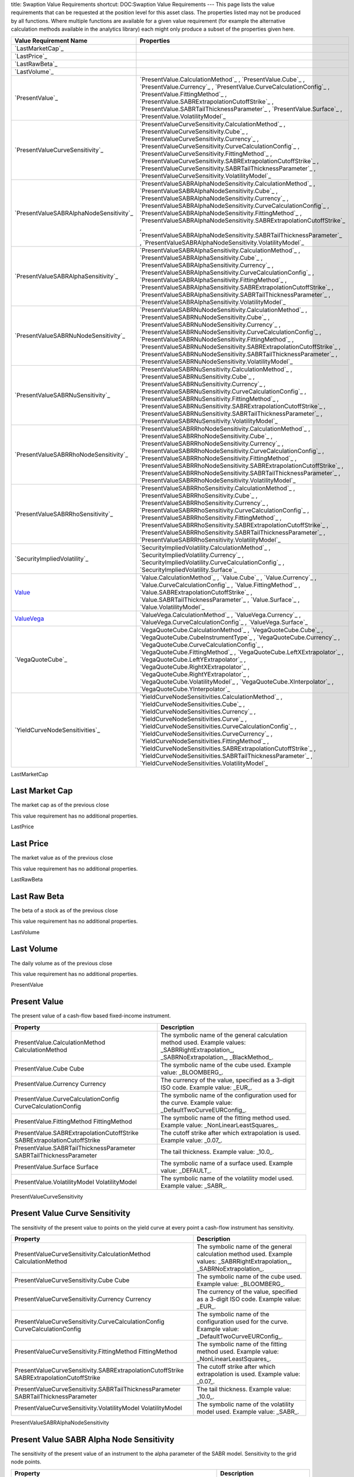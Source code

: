 title: Swaption Value Requirements
shortcut: DOC:Swaption Value Requirements
---
This page lists the value requirements that can be requested at the position level for this asset class. The properties listed may not be produced by all functions. Where multiple functions are available for a given value requirement (for example the alternative calculation methods available in the analytics library) each might only produce a subset of the properties given here.



+--------------------------------------------+--------------------------------------------------------------------------------------------------------------------------------------------------------------------------------------------------------------------------------------------------------------------------------------------------------------------------------------------------------------------------------------------------------------------------------------------------------------------------------------------------------------+
| Value Requirement Name                     | Properties                                                                                                                                                                                                                                                                                                                                                                                                                                                                                                   |
+============================================+==============================================================================================================================================================================================================================================================================================================================================================================================================================================================================================================+
|  `LastMarketCap`_                          |                                                                                                                                                                                                                                                                                                                                                                                                                                                                                                              |
+--------------------------------------------+--------------------------------------------------------------------------------------------------------------------------------------------------------------------------------------------------------------------------------------------------------------------------------------------------------------------------------------------------------------------------------------------------------------------------------------------------------------------------------------------------------------+
|  `LastPrice`_                              |                                                                                                                                                                                                                                                                                                                                                                                                                                                                                                              |
+--------------------------------------------+--------------------------------------------------------------------------------------------------------------------------------------------------------------------------------------------------------------------------------------------------------------------------------------------------------------------------------------------------------------------------------------------------------------------------------------------------------------------------------------------------------------+
|  `LastRawBeta`_                            |                                                                                                                                                                                                                                                                                                                                                                                                                                                                                                              |
+--------------------------------------------+--------------------------------------------------------------------------------------------------------------------------------------------------------------------------------------------------------------------------------------------------------------------------------------------------------------------------------------------------------------------------------------------------------------------------------------------------------------------------------------------------------------+
|  `LastVolume`_                             |                                                                                                                                                                                                                                                                                                                                                                                                                                                                                                              |
+--------------------------------------------+--------------------------------------------------------------------------------------------------------------------------------------------------------------------------------------------------------------------------------------------------------------------------------------------------------------------------------------------------------------------------------------------------------------------------------------------------------------------------------------------------------------+
|  `PresentValue`_                           |  `PresentValue.CalculationMethod`_ , `PresentValue.Cube`_ , `PresentValue.Currency`_ , `PresentValue.CurveCalculationConfig`_ , `PresentValue.FittingMethod`_ , `PresentValue.SABRExtrapolationCutoffStrike`_ , `PresentValue.SABRTailThicknessParameter`_ , `PresentValue.Surface`_ , `PresentValue.VolatilityModel`_                                                                                                                                                                                       |
+--------------------------------------------+--------------------------------------------------------------------------------------------------------------------------------------------------------------------------------------------------------------------------------------------------------------------------------------------------------------------------------------------------------------------------------------------------------------------------------------------------------------------------------------------------------------+
|  `PresentValueCurveSensitivity`_           |  `PresentValueCurveSensitivity.CalculationMethod`_ , `PresentValueCurveSensitivity.Cube`_ , `PresentValueCurveSensitivity.Currency`_ , `PresentValueCurveSensitivity.CurveCalculationConfig`_ , `PresentValueCurveSensitivity.FittingMethod`_ , `PresentValueCurveSensitivity.SABRExtrapolationCutoffStrike`_ , `PresentValueCurveSensitivity.SABRTailThicknessParameter`_ , `PresentValueCurveSensitivity.VolatilityModel`_                                                                                 |
+--------------------------------------------+--------------------------------------------------------------------------------------------------------------------------------------------------------------------------------------------------------------------------------------------------------------------------------------------------------------------------------------------------------------------------------------------------------------------------------------------------------------------------------------------------------------+
|  `PresentValueSABRAlphaNodeSensitivity`_   |  `PresentValueSABRAlphaNodeSensitivity.CalculationMethod`_ , `PresentValueSABRAlphaNodeSensitivity.Cube`_ , `PresentValueSABRAlphaNodeSensitivity.Currency`_ , `PresentValueSABRAlphaNodeSensitivity.CurveCalculationConfig`_ , `PresentValueSABRAlphaNodeSensitivity.FittingMethod`_ , `PresentValueSABRAlphaNodeSensitivity.SABRExtrapolationCutoffStrike`_ , `PresentValueSABRAlphaNodeSensitivity.SABRTailThicknessParameter`_ , `PresentValueSABRAlphaNodeSensitivity.VolatilityModel`_                 |
+--------------------------------------------+--------------------------------------------------------------------------------------------------------------------------------------------------------------------------------------------------------------------------------------------------------------------------------------------------------------------------------------------------------------------------------------------------------------------------------------------------------------------------------------------------------------+
|  `PresentValueSABRAlphaSensitivity`_       |  `PresentValueSABRAlphaSensitivity.CalculationMethod`_ , `PresentValueSABRAlphaSensitivity.Cube`_ , `PresentValueSABRAlphaSensitivity.Currency`_ , `PresentValueSABRAlphaSensitivity.CurveCalculationConfig`_ , `PresentValueSABRAlphaSensitivity.FittingMethod`_ , `PresentValueSABRAlphaSensitivity.SABRExtrapolationCutoffStrike`_ , `PresentValueSABRAlphaSensitivity.SABRTailThicknessParameter`_ , `PresentValueSABRAlphaSensitivity.VolatilityModel`_                                                 |
+--------------------------------------------+--------------------------------------------------------------------------------------------------------------------------------------------------------------------------------------------------------------------------------------------------------------------------------------------------------------------------------------------------------------------------------------------------------------------------------------------------------------------------------------------------------------+
|  `PresentValueSABRNuNodeSensitivity`_      |  `PresentValueSABRNuNodeSensitivity.CalculationMethod`_ , `PresentValueSABRNuNodeSensitivity.Cube`_ , `PresentValueSABRNuNodeSensitivity.Currency`_ , `PresentValueSABRNuNodeSensitivity.CurveCalculationConfig`_ , `PresentValueSABRNuNodeSensitivity.FittingMethod`_ , `PresentValueSABRNuNodeSensitivity.SABRExtrapolationCutoffStrike`_ , `PresentValueSABRNuNodeSensitivity.SABRTailThicknessParameter`_ , `PresentValueSABRNuNodeSensitivity.VolatilityModel`_                                         |
+--------------------------------------------+--------------------------------------------------------------------------------------------------------------------------------------------------------------------------------------------------------------------------------------------------------------------------------------------------------------------------------------------------------------------------------------------------------------------------------------------------------------------------------------------------------------+
|  `PresentValueSABRNuSensitivity`_          |  `PresentValueSABRNuSensitivity.CalculationMethod`_ , `PresentValueSABRNuSensitivity.Cube`_ , `PresentValueSABRNuSensitivity.Currency`_ , `PresentValueSABRNuSensitivity.CurveCalculationConfig`_ , `PresentValueSABRNuSensitivity.FittingMethod`_ , `PresentValueSABRNuSensitivity.SABRExtrapolationCutoffStrike`_ , `PresentValueSABRNuSensitivity.SABRTailThicknessParameter`_ , `PresentValueSABRNuSensitivity.VolatilityModel`_                                                                         |
+--------------------------------------------+--------------------------------------------------------------------------------------------------------------------------------------------------------------------------------------------------------------------------------------------------------------------------------------------------------------------------------------------------------------------------------------------------------------------------------------------------------------------------------------------------------------+
|  `PresentValueSABRRhoNodeSensitivity`_     |  `PresentValueSABRRhoNodeSensitivity.CalculationMethod`_ , `PresentValueSABRRhoNodeSensitivity.Cube`_ , `PresentValueSABRRhoNodeSensitivity.Currency`_ , `PresentValueSABRRhoNodeSensitivity.CurveCalculationConfig`_ , `PresentValueSABRRhoNodeSensitivity.FittingMethod`_ , `PresentValueSABRRhoNodeSensitivity.SABRExtrapolationCutoffStrike`_ , `PresentValueSABRRhoNodeSensitivity.SABRTailThicknessParameter`_ , `PresentValueSABRRhoNodeSensitivity.VolatilityModel`_                                 |
+--------------------------------------------+--------------------------------------------------------------------------------------------------------------------------------------------------------------------------------------------------------------------------------------------------------------------------------------------------------------------------------------------------------------------------------------------------------------------------------------------------------------------------------------------------------------+
|  `PresentValueSABRRhoSensitivity`_         |  `PresentValueSABRRhoSensitivity.CalculationMethod`_ , `PresentValueSABRRhoSensitivity.Cube`_ , `PresentValueSABRRhoSensitivity.Currency`_ , `PresentValueSABRRhoSensitivity.CurveCalculationConfig`_ , `PresentValueSABRRhoSensitivity.FittingMethod`_ , `PresentValueSABRRhoSensitivity.SABRExtrapolationCutoffStrike`_ , `PresentValueSABRRhoSensitivity.SABRTailThicknessParameter`_ , `PresentValueSABRRhoSensitivity.VolatilityModel`_                                                                 |
+--------------------------------------------+--------------------------------------------------------------------------------------------------------------------------------------------------------------------------------------------------------------------------------------------------------------------------------------------------------------------------------------------------------------------------------------------------------------------------------------------------------------------------------------------------------------+
|  `SecurityImpliedVolatility`_              |  `SecurityImpliedVolatility.CalculationMethod`_ , `SecurityImpliedVolatility.Currency`_ , `SecurityImpliedVolatility.CurveCalculationConfig`_ , `SecurityImpliedVolatility.Surface`_                                                                                                                                                                                                                                                                                                                         |
+--------------------------------------------+--------------------------------------------------------------------------------------------------------------------------------------------------------------------------------------------------------------------------------------------------------------------------------------------------------------------------------------------------------------------------------------------------------------------------------------------------------------------------------------------------------------+
|  `Value`_                                  |  `Value.CalculationMethod`_ , `Value.Cube`_ , `Value.Currency`_ , `Value.CurveCalculationConfig`_ , `Value.FittingMethod`_ , `Value.SABRExtrapolationCutoffStrike`_ , `Value.SABRTailThicknessParameter`_ , `Value.Surface`_ , `Value.VolatilityModel`_                                                                                                                                                                                                                                                      |
+--------------------------------------------+--------------------------------------------------------------------------------------------------------------------------------------------------------------------------------------------------------------------------------------------------------------------------------------------------------------------------------------------------------------------------------------------------------------------------------------------------------------------------------------------------------------+
|  `ValueVega`_                              |  `ValueVega.CalculationMethod`_ , `ValueVega.Currency`_ , `ValueVega.CurveCalculationConfig`_ , `ValueVega.Surface`_                                                                                                                                                                                                                                                                                                                                                                                         |
+--------------------------------------------+--------------------------------------------------------------------------------------------------------------------------------------------------------------------------------------------------------------------------------------------------------------------------------------------------------------------------------------------------------------------------------------------------------------------------------------------------------------------------------------------------------------+
|  `VegaQuoteCube`_                          |  `VegaQuoteCube.CalculationMethod`_ , `VegaQuoteCube.Cube`_ , `VegaQuoteCube.CubeInstrumentType`_ , `VegaQuoteCube.Currency`_ , `VegaQuoteCube.CurveCalculationConfig`_ , `VegaQuoteCube.FittingMethod`_ , `VegaQuoteCube.LeftXExtrapolator`_ , `VegaQuoteCube.LeftYExtrapolator`_ , `VegaQuoteCube.RightXExtrapolator`_ , `VegaQuoteCube.RightYExtrapolator`_ , `VegaQuoteCube.VolatilityModel`_ , `VegaQuoteCube.XInterpolator`_ , `VegaQuoteCube.YInterpolator`_                                          |
+--------------------------------------------+--------------------------------------------------------------------------------------------------------------------------------------------------------------------------------------------------------------------------------------------------------------------------------------------------------------------------------------------------------------------------------------------------------------------------------------------------------------------------------------------------------------+
|  `YieldCurveNodeSensitivities`_            |  `YieldCurveNodeSensitivities.CalculationMethod`_ , `YieldCurveNodeSensitivities.Cube`_ , `YieldCurveNodeSensitivities.Currency`_ , `YieldCurveNodeSensitivities.Curve`_ , `YieldCurveNodeSensitivities.CurveCalculationConfig`_ , `YieldCurveNodeSensitivities.CurveCurrency`_ , `YieldCurveNodeSensitivities.FittingMethod`_ , `YieldCurveNodeSensitivities.SABRExtrapolationCutoffStrike`_ , `YieldCurveNodeSensitivities.SABRTailThicknessParameter`_ , `YieldCurveNodeSensitivities.VolatilityModel`_   |
+--------------------------------------------+--------------------------------------------------------------------------------------------------------------------------------------------------------------------------------------------------------------------------------------------------------------------------------------------------------------------------------------------------------------------------------------------------------------------------------------------------------------------------------------------------------------+



LastMarketCap

...............
Last Market Cap
...............


The market cap as of the previous close

This value requirement has no additional properties.

LastPrice

..........
Last Price
..........


The market value as of the previous close

This value requirement has no additional properties.

LastRawBeta

.............
Last Raw Beta
.............


The beta of a stock as of the previous close

This value requirement has no additional properties.

LastVolume

...........
Last Volume
...........


The daily volume as of the previous close

This value requirement has no additional properties.

PresentValue

.............
Present Value
.............


The present value of a cash-flow based fixed-income instrument.



+----------------------------------------------------------------------------+-------------------------------------------------------------------------------------------------------------------------------------------+
| Property                                                                   | Description                                                                                                                               |
+============================================================================+===========================================================================================================================================+
|  PresentValue.CalculationMethod CalculationMethod                          | The symbolic name of the general calculation method used. Example values: _SABRRightExtrapolation_, _SABRNoExtrapolation_, _BlackMethod_. |
+----------------------------------------------------------------------------+-------------------------------------------------------------------------------------------------------------------------------------------+
|  PresentValue.Cube Cube                                                    | The symbolic name of the cube used. Example value: _BLOOMBERG_.                                                                           |
+----------------------------------------------------------------------------+-------------------------------------------------------------------------------------------------------------------------------------------+
|  PresentValue.Currency Currency                                            | The currency of the value, specified as a 3-digit ISO code. Example value: _EUR_.                                                         |
+----------------------------------------------------------------------------+-------------------------------------------------------------------------------------------------------------------------------------------+
|  PresentValue.CurveCalculationConfig CurveCalculationConfig                | The symbolic name of the configuration used for the curve. Example value: _DefaultTwoCurveEURConfig_.                                     |
+----------------------------------------------------------------------------+-------------------------------------------------------------------------------------------------------------------------------------------+
|  PresentValue.FittingMethod FittingMethod                                  | The symbolic name of the fitting method used. Example value: _NonLinearLeastSquares_.                                                     |
+----------------------------------------------------------------------------+-------------------------------------------------------------------------------------------------------------------------------------------+
|  PresentValue.SABRExtrapolationCutoffStrike SABRExtrapolationCutoffStrike  | The cutoff strike after which extrapolation is used. Example value: _0.07_.                                                               |
+----------------------------------------------------------------------------+-------------------------------------------------------------------------------------------------------------------------------------------+
|  PresentValue.SABRTailThicknessParameter SABRTailThicknessParameter        | The tail thickness. Example value: _10.0_.                                                                                                |
+----------------------------------------------------------------------------+-------------------------------------------------------------------------------------------------------------------------------------------+
|  PresentValue.Surface Surface                                              | The symbolic name of a surface used. Example value: _DEFAULT_.                                                                            |
+----------------------------------------------------------------------------+-------------------------------------------------------------------------------------------------------------------------------------------+
|  PresentValue.VolatilityModel VolatilityModel                              | The symbolic name of the volatility model used. Example value: _SABR_.                                                                    |
+----------------------------------------------------------------------------+-------------------------------------------------------------------------------------------------------------------------------------------+



PresentValueCurveSensitivity

...............................
Present Value Curve Sensitivity
...............................


The sensitivity of the present value to points on the yield curve at every point a cash-flow instrument has sensitivity.



+--------------------------------------------------------------------------------------------+----------------------------------------------------------------------------------------------------------------------------+
| Property                                                                                   | Description                                                                                                                |
+============================================================================================+============================================================================================================================+
|  PresentValueCurveSensitivity.CalculationMethod CalculationMethod                          | The symbolic name of the general calculation method used. Example values: _SABRRightExtrapolation_, _SABRNoExtrapolation_. |
+--------------------------------------------------------------------------------------------+----------------------------------------------------------------------------------------------------------------------------+
|  PresentValueCurveSensitivity.Cube Cube                                                    | The symbolic name of the cube used. Example value: _BLOOMBERG_.                                                            |
+--------------------------------------------------------------------------------------------+----------------------------------------------------------------------------------------------------------------------------+
|  PresentValueCurveSensitivity.Currency Currency                                            | The currency of the value, specified as a 3-digit ISO code. Example value: _EUR_.                                          |
+--------------------------------------------------------------------------------------------+----------------------------------------------------------------------------------------------------------------------------+
|  PresentValueCurveSensitivity.CurveCalculationConfig CurveCalculationConfig                | The symbolic name of the configuration used for the curve. Example value: _DefaultTwoCurveEURConfig_.                      |
+--------------------------------------------------------------------------------------------+----------------------------------------------------------------------------------------------------------------------------+
|  PresentValueCurveSensitivity.FittingMethod FittingMethod                                  | The symbolic name of the fitting method used. Example value: _NonLinearLeastSquares_.                                      |
+--------------------------------------------------------------------------------------------+----------------------------------------------------------------------------------------------------------------------------+
|  PresentValueCurveSensitivity.SABRExtrapolationCutoffStrike SABRExtrapolationCutoffStrike  | The cutoff strike after which extrapolation is used. Example value: _0.07_.                                                |
+--------------------------------------------------------------------------------------------+----------------------------------------------------------------------------------------------------------------------------+
|  PresentValueCurveSensitivity.SABRTailThicknessParameter SABRTailThicknessParameter        | The tail thickness. Example value: _10.0_.                                                                                 |
+--------------------------------------------------------------------------------------------+----------------------------------------------------------------------------------------------------------------------------+
|  PresentValueCurveSensitivity.VolatilityModel VolatilityModel                              | The symbolic name of the volatility model used. Example value: _SABR_.                                                     |
+--------------------------------------------------------------------------------------------+----------------------------------------------------------------------------------------------------------------------------+



PresentValueSABRAlphaNodeSensitivity

.........................................
Present Value SABR Alpha Node Sensitivity
.........................................


The sensitivity of the present value of an instrument to the alpha parameter of the SABR model. Sensitivity to the grid node points.



+----------------------------------------------------------------------------------------------------+-------------------------------------------------------------------------------------------------------+
| Property                                                                                           | Description                                                                                           |
+====================================================================================================+=======================================================================================================+
|  PresentValueSABRAlphaNodeSensitivity.CalculationMethod CalculationMethod                          | The symbolic name of the general calculation method used. Example value: _SABRRightExtrapolation_.    |
+----------------------------------------------------------------------------------------------------+-------------------------------------------------------------------------------------------------------+
|  PresentValueSABRAlphaNodeSensitivity.Cube Cube                                                    | The symbolic name of the cube used. Example value: _BLOOMBERG_.                                       |
+----------------------------------------------------------------------------------------------------+-------------------------------------------------------------------------------------------------------+
|  PresentValueSABRAlphaNodeSensitivity.Currency Currency                                            | The currency of the value, specified as a 3-digit ISO code. Example value: _EUR_.                     |
+----------------------------------------------------------------------------------------------------+-------------------------------------------------------------------------------------------------------+
|  PresentValueSABRAlphaNodeSensitivity.CurveCalculationConfig CurveCalculationConfig                | The symbolic name of the configuration used for the curve. Example value: _DefaultTwoCurveEURConfig_. |
+----------------------------------------------------------------------------------------------------+-------------------------------------------------------------------------------------------------------+
|  PresentValueSABRAlphaNodeSensitivity.FittingMethod FittingMethod                                  | The symbolic name of the fitting method used. Example value: _NonLinearLeastSquares_.                 |
+----------------------------------------------------------------------------------------------------+-------------------------------------------------------------------------------------------------------+
|  PresentValueSABRAlphaNodeSensitivity.SABRExtrapolationCutoffStrike SABRExtrapolationCutoffStrike  | The cutoff strike after which extrapolation is used. Example value: _0.07_.                           |
+----------------------------------------------------------------------------------------------------+-------------------------------------------------------------------------------------------------------+
|  PresentValueSABRAlphaNodeSensitivity.SABRTailThicknessParameter SABRTailThicknessParameter        | The tail thickness. Example value: _10.0_.                                                            |
+----------------------------------------------------------------------------------------------------+-------------------------------------------------------------------------------------------------------+
|  PresentValueSABRAlphaNodeSensitivity.VolatilityModel VolatilityModel                              | The symbolic name of the volatility model used. Example value: _SABR_.                                |
+----------------------------------------------------------------------------------------------------+-------------------------------------------------------------------------------------------------------+



PresentValueSABRAlphaSensitivity

....................................
Present Value SABR Alpha Sensitivity
....................................


The sensitivity of the present value of an instrument to the alpha parameter of the SABR model.



+------------------------------------------------------------------------------------------------+----------------------------------------------------------------------------------------------------------------------------+
| Property                                                                                       | Description                                                                                                                |
+================================================================================================+============================================================================================================================+
|  PresentValueSABRAlphaSensitivity.CalculationMethod CalculationMethod                          | The symbolic name of the general calculation method used. Example values: _SABRRightExtrapolation_, _SABRNoExtrapolation_. |
+------------------------------------------------------------------------------------------------+----------------------------------------------------------------------------------------------------------------------------+
|  PresentValueSABRAlphaSensitivity.Cube Cube                                                    | The symbolic name of the cube used. Example value: _BLOOMBERG_.                                                            |
+------------------------------------------------------------------------------------------------+----------------------------------------------------------------------------------------------------------------------------+
|  PresentValueSABRAlphaSensitivity.Currency Currency                                            | The currency of the value, specified as a 3-digit ISO code. Example value: _EUR_.                                          |
+------------------------------------------------------------------------------------------------+----------------------------------------------------------------------------------------------------------------------------+
|  PresentValueSABRAlphaSensitivity.CurveCalculationConfig CurveCalculationConfig                | The symbolic name of the configuration used for the curve. Example value: _DefaultTwoCurveEURConfig_.                      |
+------------------------------------------------------------------------------------------------+----------------------------------------------------------------------------------------------------------------------------+
|  PresentValueSABRAlphaSensitivity.FittingMethod FittingMethod                                  | The symbolic name of the fitting method used. Example value: _NonLinearLeastSquares_.                                      |
+------------------------------------------------------------------------------------------------+----------------------------------------------------------------------------------------------------------------------------+
|  PresentValueSABRAlphaSensitivity.SABRExtrapolationCutoffStrike SABRExtrapolationCutoffStrike  | The cutoff strike after which extrapolation is used. Example value: _0.07_.                                                |
+------------------------------------------------------------------------------------------------+----------------------------------------------------------------------------------------------------------------------------+
|  PresentValueSABRAlphaSensitivity.SABRTailThicknessParameter SABRTailThicknessParameter        | The tail thickness. Example value: _10.0_.                                                                                 |
+------------------------------------------------------------------------------------------------+----------------------------------------------------------------------------------------------------------------------------+
|  PresentValueSABRAlphaSensitivity.VolatilityModel VolatilityModel                              | The symbolic name of the volatility model used. Example value: _SABR_.                                                     |
+------------------------------------------------------------------------------------------------+----------------------------------------------------------------------------------------------------------------------------+



PresentValueSABRNuNodeSensitivity

......................................
Present Value SABR Nu Node Sensitivity
......................................


The sensitivity of the present value of an instrument to the nu parameter of the SABR model. Sensitivity to the grid node points.



+-------------------------------------------------------------------------------------------------+-------------------------------------------------------------------------------------------------------+
| Property                                                                                        | Description                                                                                           |
+=================================================================================================+=======================================================================================================+
|  PresentValueSABRNuNodeSensitivity.CalculationMethod CalculationMethod                          | The symbolic name of the general calculation method used. Example value: _SABRRightExtrapolation_.    |
+-------------------------------------------------------------------------------------------------+-------------------------------------------------------------------------------------------------------+
|  PresentValueSABRNuNodeSensitivity.Cube Cube                                                    | The symbolic name of the cube used. Example value: _BLOOMBERG_.                                       |
+-------------------------------------------------------------------------------------------------+-------------------------------------------------------------------------------------------------------+
|  PresentValueSABRNuNodeSensitivity.Currency Currency                                            | The currency of the value, specified as a 3-digit ISO code. Example value: _EUR_.                     |
+-------------------------------------------------------------------------------------------------+-------------------------------------------------------------------------------------------------------+
|  PresentValueSABRNuNodeSensitivity.CurveCalculationConfig CurveCalculationConfig                | The symbolic name of the configuration used for the curve. Example value: _DefaultTwoCurveEURConfig_. |
+-------------------------------------------------------------------------------------------------+-------------------------------------------------------------------------------------------------------+
|  PresentValueSABRNuNodeSensitivity.FittingMethod FittingMethod                                  | The symbolic name of the fitting method used. Example value: _NonLinearLeastSquares_.                 |
+-------------------------------------------------------------------------------------------------+-------------------------------------------------------------------------------------------------------+
|  PresentValueSABRNuNodeSensitivity.SABRExtrapolationCutoffStrike SABRExtrapolationCutoffStrike  | The cutoff strike after which extrapolation is used. Example value: _0.07_.                           |
+-------------------------------------------------------------------------------------------------+-------------------------------------------------------------------------------------------------------+
|  PresentValueSABRNuNodeSensitivity.SABRTailThicknessParameter SABRTailThicknessParameter        | The tail thickness. Example value: _10.0_.                                                            |
+-------------------------------------------------------------------------------------------------+-------------------------------------------------------------------------------------------------------+
|  PresentValueSABRNuNodeSensitivity.VolatilityModel VolatilityModel                              | The symbolic name of the volatility model used. Example value: _SABR_.                                |
+-------------------------------------------------------------------------------------------------+-------------------------------------------------------------------------------------------------------+



PresentValueSABRNuSensitivity

.................................
Present Value SABR Nu Sensitivity
.................................


The sensitivity of the present value of an instrument to the nu parameter of the SABR model.



+---------------------------------------------------------------------------------------------+----------------------------------------------------------------------------------------------------------------------------+
| Property                                                                                    | Description                                                                                                                |
+=============================================================================================+============================================================================================================================+
|  PresentValueSABRNuSensitivity.CalculationMethod CalculationMethod                          | The symbolic name of the general calculation method used. Example values: _SABRRightExtrapolation_, _SABRNoExtrapolation_. |
+---------------------------------------------------------------------------------------------+----------------------------------------------------------------------------------------------------------------------------+
|  PresentValueSABRNuSensitivity.Cube Cube                                                    | The symbolic name of the cube used. Example value: _BLOOMBERG_.                                                            |
+---------------------------------------------------------------------------------------------+----------------------------------------------------------------------------------------------------------------------------+
|  PresentValueSABRNuSensitivity.Currency Currency                                            | The currency of the value, specified as a 3-digit ISO code. Example value: _EUR_.                                          |
+---------------------------------------------------------------------------------------------+----------------------------------------------------------------------------------------------------------------------------+
|  PresentValueSABRNuSensitivity.CurveCalculationConfig CurveCalculationConfig                | The symbolic name of the configuration used for the curve. Example value: _DefaultTwoCurveEURConfig_.                      |
+---------------------------------------------------------------------------------------------+----------------------------------------------------------------------------------------------------------------------------+
|  PresentValueSABRNuSensitivity.FittingMethod FittingMethod                                  | The symbolic name of the fitting method used. Example value: _NonLinearLeastSquares_.                                      |
+---------------------------------------------------------------------------------------------+----------------------------------------------------------------------------------------------------------------------------+
|  PresentValueSABRNuSensitivity.SABRExtrapolationCutoffStrike SABRExtrapolationCutoffStrike  | The cutoff strike after which extrapolation is used. Example value: _0.07_.                                                |
+---------------------------------------------------------------------------------------------+----------------------------------------------------------------------------------------------------------------------------+
|  PresentValueSABRNuSensitivity.SABRTailThicknessParameter SABRTailThicknessParameter        | The tail thickness. Example value: _10.0_.                                                                                 |
+---------------------------------------------------------------------------------------------+----------------------------------------------------------------------------------------------------------------------------+
|  PresentValueSABRNuSensitivity.VolatilityModel VolatilityModel                              | The symbolic name of the volatility model used. Example value: _SABR_.                                                     |
+---------------------------------------------------------------------------------------------+----------------------------------------------------------------------------------------------------------------------------+



PresentValueSABRRhoNodeSensitivity

.......................................
Present Value SABR Rho Node Sensitivity
.......................................


The sensitivity of the present value of an instrument to the rho parameter of the SABR model. Sensitivity to the grid node points.



+--------------------------------------------------------------------------------------------------+-------------------------------------------------------------------------------------------------------+
| Property                                                                                         | Description                                                                                           |
+==================================================================================================+=======================================================================================================+
|  PresentValueSABRRhoNodeSensitivity.CalculationMethod CalculationMethod                          | The symbolic name of the general calculation method used. Example value: _SABRRightExtrapolation_.    |
+--------------------------------------------------------------------------------------------------+-------------------------------------------------------------------------------------------------------+
|  PresentValueSABRRhoNodeSensitivity.Cube Cube                                                    | The symbolic name of the cube used. Example value: _BLOOMBERG_.                                       |
+--------------------------------------------------------------------------------------------------+-------------------------------------------------------------------------------------------------------+
|  PresentValueSABRRhoNodeSensitivity.Currency Currency                                            | The currency of the value, specified as a 3-digit ISO code. Example value: _EUR_.                     |
+--------------------------------------------------------------------------------------------------+-------------------------------------------------------------------------------------------------------+
|  PresentValueSABRRhoNodeSensitivity.CurveCalculationConfig CurveCalculationConfig                | The symbolic name of the configuration used for the curve. Example value: _DefaultTwoCurveEURConfig_. |
+--------------------------------------------------------------------------------------------------+-------------------------------------------------------------------------------------------------------+
|  PresentValueSABRRhoNodeSensitivity.FittingMethod FittingMethod                                  | The symbolic name of the fitting method used. Example value: _NonLinearLeastSquares_.                 |
+--------------------------------------------------------------------------------------------------+-------------------------------------------------------------------------------------------------------+
|  PresentValueSABRRhoNodeSensitivity.SABRExtrapolationCutoffStrike SABRExtrapolationCutoffStrike  | The cutoff strike after which extrapolation is used. Example value: _0.07_.                           |
+--------------------------------------------------------------------------------------------------+-------------------------------------------------------------------------------------------------------+
|  PresentValueSABRRhoNodeSensitivity.SABRTailThicknessParameter SABRTailThicknessParameter        | The tail thickness. Example value: _10.0_.                                                            |
+--------------------------------------------------------------------------------------------------+-------------------------------------------------------------------------------------------------------+
|  PresentValueSABRRhoNodeSensitivity.VolatilityModel VolatilityModel                              | The symbolic name of the volatility model used. Example value: _SABR_.                                |
+--------------------------------------------------------------------------------------------------+-------------------------------------------------------------------------------------------------------+



PresentValueSABRRhoSensitivity

..................................
Present Value SABR Rho Sensitivity
..................................


The sensitivity of the present value of an instrument to the rho parameter of the SABR model.



+----------------------------------------------------------------------------------------------+----------------------------------------------------------------------------------------------------------------------------+
| Property                                                                                     | Description                                                                                                                |
+==============================================================================================+============================================================================================================================+
|  PresentValueSABRRhoSensitivity.CalculationMethod CalculationMethod                          | The symbolic name of the general calculation method used. Example values: _SABRRightExtrapolation_, _SABRNoExtrapolation_. |
+----------------------------------------------------------------------------------------------+----------------------------------------------------------------------------------------------------------------------------+
|  PresentValueSABRRhoSensitivity.Cube Cube                                                    | The symbolic name of the cube used. Example value: _BLOOMBERG_.                                                            |
+----------------------------------------------------------------------------------------------+----------------------------------------------------------------------------------------------------------------------------+
|  PresentValueSABRRhoSensitivity.Currency Currency                                            | The currency of the value, specified as a 3-digit ISO code. Example value: _EUR_.                                          |
+----------------------------------------------------------------------------------------------+----------------------------------------------------------------------------------------------------------------------------+
|  PresentValueSABRRhoSensitivity.CurveCalculationConfig CurveCalculationConfig                | The symbolic name of the configuration used for the curve. Example value: _DefaultTwoCurveEURConfig_.                      |
+----------------------------------------------------------------------------------------------+----------------------------------------------------------------------------------------------------------------------------+
|  PresentValueSABRRhoSensitivity.FittingMethod FittingMethod                                  | The symbolic name of the fitting method used. Example value: _NonLinearLeastSquares_.                                      |
+----------------------------------------------------------------------------------------------+----------------------------------------------------------------------------------------------------------------------------+
|  PresentValueSABRRhoSensitivity.SABRExtrapolationCutoffStrike SABRExtrapolationCutoffStrike  | The cutoff strike after which extrapolation is used. Example value: _0.07_.                                                |
+----------------------------------------------------------------------------------------------+----------------------------------------------------------------------------------------------------------------------------+
|  PresentValueSABRRhoSensitivity.SABRTailThicknessParameter SABRTailThicknessParameter        | The tail thickness. Example value: _10.0_.                                                                                 |
+----------------------------------------------------------------------------------------------+----------------------------------------------------------------------------------------------------------------------------+
|  PresentValueSABRRhoSensitivity.VolatilityModel VolatilityModel                              | The symbolic name of the volatility model used. Example value: _SABR_.                                                     |
+----------------------------------------------------------------------------------------------+----------------------------------------------------------------------------------------------------------------------------+



SecurityImpliedVolatility

...........................
Security Implied Volatility
...........................


The implied volatility of a security.



+---------------------------------------------------------------------------+-------------------------------------------------------------------------------------------------------+
| Property                                                                  | Description                                                                                           |
+===========================================================================+=======================================================================================================+
|  SecurityImpliedVolatility.CalculationMethod CalculationMethod            | The symbolic name of the general calculation method used. Example value: _BlackMethod_.               |
+---------------------------------------------------------------------------+-------------------------------------------------------------------------------------------------------+
|  SecurityImpliedVolatility.Currency Currency                              | The currency of the value, specified as a 3-digit ISO code. Example value: _EUR_.                     |
+---------------------------------------------------------------------------+-------------------------------------------------------------------------------------------------------+
|  SecurityImpliedVolatility.CurveCalculationConfig CurveCalculationConfig  | The symbolic name of the configuration used for the curve. Example value: _DefaultTwoCurveEURConfig_. |
+---------------------------------------------------------------------------+-------------------------------------------------------------------------------------------------------+
|  SecurityImpliedVolatility.Surface Surface                                | The symbolic name of a surface used. Example value: _DEFAULT_.                                        |
+---------------------------------------------------------------------------+-------------------------------------------------------------------------------------------------------+



Value

.....
Value
.....


Generic valuation of a security, for example it might be FAIR*VALUE or PRESENT*VALUE depending on the asset class.



+---------------------------------------------------------------------+-------------------------------------------------------------------------------------------------------------------------------------------+
| Property                                                            | Description                                                                                                                               |
+=====================================================================+===========================================================================================================================================+
|  Value.CalculationMethod CalculationMethod                          | The symbolic name of the general calculation method used. Example values: _SABRRightExtrapolation_, _SABRNoExtrapolation_, _BlackMethod_. |
+---------------------------------------------------------------------+-------------------------------------------------------------------------------------------------------------------------------------------+
|  Value.Cube Cube                                                    | The symbolic name of the cube used. Example value: _BLOOMBERG_.                                                                           |
+---------------------------------------------------------------------+-------------------------------------------------------------------------------------------------------------------------------------------+
|  Value.Currency Currency                                            | The currency of the value, specified as a 3-digit ISO code. Example value: _EUR_.                                                         |
+---------------------------------------------------------------------+-------------------------------------------------------------------------------------------------------------------------------------------+
|  Value.CurveCalculationConfig CurveCalculationConfig                | The symbolic name of the configuration used for the curve. Example value: _DefaultTwoCurveEURConfig_.                                     |
+---------------------------------------------------------------------+-------------------------------------------------------------------------------------------------------------------------------------------+
|  Value.FittingMethod FittingMethod                                  | The symbolic name of the fitting method used. Example value: _NonLinearLeastSquares_.                                                     |
+---------------------------------------------------------------------+-------------------------------------------------------------------------------------------------------------------------------------------+
|  Value.SABRExtrapolationCutoffStrike SABRExtrapolationCutoffStrike  | The cutoff strike after which extrapolation is used. Example value: _0.07_.                                                               |
+---------------------------------------------------------------------+-------------------------------------------------------------------------------------------------------------------------------------------+
|  Value.SABRTailThicknessParameter SABRTailThicknessParameter        | The tail thickness. Example value: _10.0_.                                                                                                |
+---------------------------------------------------------------------+-------------------------------------------------------------------------------------------------------------------------------------------+
|  Value.Surface Surface                                              | The symbolic name of a surface used. Example value: _DEFAULT_.                                                                            |
+---------------------------------------------------------------------+-------------------------------------------------------------------------------------------------------------------------------------------+
|  Value.VolatilityModel VolatilityModel                              | The symbolic name of the volatility model used. Example value: _SABR_.                                                                    |
+---------------------------------------------------------------------+-------------------------------------------------------------------------------------------------------------------------------------------+



ValueVega

.........
ValueVega
.........


The amount by which the value of a portfolio would change due to vega.



+-----------------------------------------------------------+-------------------------------------------------------------------------------------------------------+
| Property                                                  | Description                                                                                           |
+===========================================================+=======================================================================================================+
|  ValueVega.CalculationMethod CalculationMethod            | The symbolic name of the general calculation method used. Example value: _BlackMethod_.               |
+-----------------------------------------------------------+-------------------------------------------------------------------------------------------------------+
|  ValueVega.Currency Currency                              | The currency of the value, specified as a 3-digit ISO code. Example value: _EUR_.                     |
+-----------------------------------------------------------+-------------------------------------------------------------------------------------------------------+
|  ValueVega.CurveCalculationConfig CurveCalculationConfig  | The symbolic name of the configuration used for the curve. Example value: _DefaultTwoCurveEURConfig_. |
+-----------------------------------------------------------+-------------------------------------------------------------------------------------------------------+
|  ValueVega.Surface Surface                                | The symbolic name of a surface used. Example value: _DEFAULT_.                                        |
+-----------------------------------------------------------+-------------------------------------------------------------------------------------------------------+



VegaQuoteCube

...............
Vega Quote Cube
...............


The bucketed vega of a security to the market data volatility cube.



+---------------------------------------------------------------+-------------------------------------------------------------------------------------------------------+
| Property                                                      | Description                                                                                           |
+===============================================================+=======================================================================================================+
|  VegaQuoteCube.CalculationMethod CalculationMethod            | The symbolic name of the general calculation method used. Example value: _SABRNoExtrapolation_.       |
+---------------------------------------------------------------+-------------------------------------------------------------------------------------------------------+
|  VegaQuoteCube.Cube Cube                                      | The symbolic name of the cube used. Example value: _BLOOMBERG_.                                       |
+---------------------------------------------------------------+-------------------------------------------------------------------------------------------------------+
|  VegaQuoteCube.CubeInstrumentType CubeInstrumentType          | The instrument type the cube is constructed from. Example value: _SWAPTION_CUBE_.                     |
+---------------------------------------------------------------+-------------------------------------------------------------------------------------------------------+
|  VegaQuoteCube.Currency Currency                              | The currency of the value, specified as a 3-digit ISO code. Example value: _EUR_.                     |
+---------------------------------------------------------------+-------------------------------------------------------------------------------------------------------+
|  VegaQuoteCube.CurveCalculationConfig CurveCalculationConfig  | The symbolic name of the configuration used for the curve. Example value: _DefaultTwoCurveEURConfig_. |
+---------------------------------------------------------------+-------------------------------------------------------------------------------------------------------+
|  VegaQuoteCube.FittingMethod FittingMethod                    | The symbolic name of the fitting method used. Example value: _NonLinearLeastSquares_.                 |
+---------------------------------------------------------------+-------------------------------------------------------------------------------------------------------+
|  VegaQuoteCube.LeftXExtrapolator LeftXExtrapolator            | The symbolic name of the left X extrapolator used. Example value: _FlatExtrapolator_.                 |
+---------------------------------------------------------------+-------------------------------------------------------------------------------------------------------+
|  VegaQuoteCube.LeftYExtrapolator LeftYExtrapolator            | The symbolic name of the left Y extrapolator used. Example value: _FlatExtrapolator_.                 |
+---------------------------------------------------------------+-------------------------------------------------------------------------------------------------------+
|  VegaQuoteCube.RightXExtrapolator RightXExtrapolator          | The symbolic name of the right X extrapolator used. Example value: _FlatExtrapolator_.                |
+---------------------------------------------------------------+-------------------------------------------------------------------------------------------------------+
|  VegaQuoteCube.RightYExtrapolator RightYExtrapolator          | The symbolic name of the right Y extrapolator used. Example value: _FlatExtrapolator_.                |
+---------------------------------------------------------------+-------------------------------------------------------------------------------------------------------+
|  VegaQuoteCube.VolatilityModel VolatilityModel                | The symbolic name of the volatility model used. Example value: _SABR_.                                |
+---------------------------------------------------------------+-------------------------------------------------------------------------------------------------------+
|  VegaQuoteCube.XInterpolator XInterpolator                    | The symbolic name of the X interpolator used. Example value: _Linear_.                                |
+---------------------------------------------------------------+-------------------------------------------------------------------------------------------------------+
|  VegaQuoteCube.YInterpolator YInterpolator                    | The symbolic name of the Y interpolator used. Example value: _Linear_.                                |
+---------------------------------------------------------------+-------------------------------------------------------------------------------------------------------+



YieldCurveNodeSensitivities

..............................
Yield Curve Node Sensitivities
..............................


The sensitivities of a cash-flow based fixed-income instrument to each of the nodal points in a yield curve.



+-------------------------------------------------------------------------------------------+----------------------------------------------------------------------------------------------------------------------------+
| Property                                                                                  | Description                                                                                                                |
+===========================================================================================+============================================================================================================================+
|  YieldCurveNodeSensitivities.CalculationMethod CalculationMethod                          | The symbolic name of the general calculation method used. Example values: _SABRRightExtrapolation_, _SABRNoExtrapolation_. |
+-------------------------------------------------------------------------------------------+----------------------------------------------------------------------------------------------------------------------------+
|  YieldCurveNodeSensitivities.Cube Cube                                                    | The symbolic name of the cube used. Example value: _BLOOMBERG_.                                                            |
+-------------------------------------------------------------------------------------------+----------------------------------------------------------------------------------------------------------------------------+
|  YieldCurveNodeSensitivities.Currency Currency                                            | The currency of the value, specified as a 3-digit ISO code. Example value: _EUR_.                                          |
+-------------------------------------------------------------------------------------------+----------------------------------------------------------------------------------------------------------------------------+
|  YieldCurveNodeSensitivities.Curve Curve                                                  | The symbolic name of the curve used. Example value: _Forward6M_.                                                           |
+-------------------------------------------------------------------------------------------+----------------------------------------------------------------------------------------------------------------------------+
|  YieldCurveNodeSensitivities.CurveCalculationConfig CurveCalculationConfig                | The symbolic name of the configuration used for the curve. Example value: _DefaultTwoCurveEURConfig_.                      |
+-------------------------------------------------------------------------------------------+----------------------------------------------------------------------------------------------------------------------------+
|  YieldCurveNodeSensitivities.CurveCurrency CurveCurrency                                  | The currency of the curve used. This does not imply anything about the currency of the output value. Example value: _EUR_. |
+-------------------------------------------------------------------------------------------+----------------------------------------------------------------------------------------------------------------------------+
|  YieldCurveNodeSensitivities.FittingMethod FittingMethod                                  | The symbolic name of the fitting method used. Example value: _NonLinearLeastSquares_.                                      |
+-------------------------------------------------------------------------------------------+----------------------------------------------------------------------------------------------------------------------------+
|  YieldCurveNodeSensitivities.SABRExtrapolationCutoffStrike SABRExtrapolationCutoffStrike  | The cutoff strike after which extrapolation is used. Example value: _0.07_.                                                |
+-------------------------------------------------------------------------------------------+----------------------------------------------------------------------------------------------------------------------------+
|  YieldCurveNodeSensitivities.SABRTailThicknessParameter SABRTailThicknessParameter        | The tail thickness. Example value: _10.0_.                                                                                 |
+-------------------------------------------------------------------------------------------+----------------------------------------------------------------------------------------------------------------------------+
|  YieldCurveNodeSensitivities.VolatilityModel VolatilityModel                              | The symbolic name of the volatility model used. Example value: _SABR_.                                                     |
+-------------------------------------------------------------------------------------------+----------------------------------------------------------------------------------------------------------------------------+



